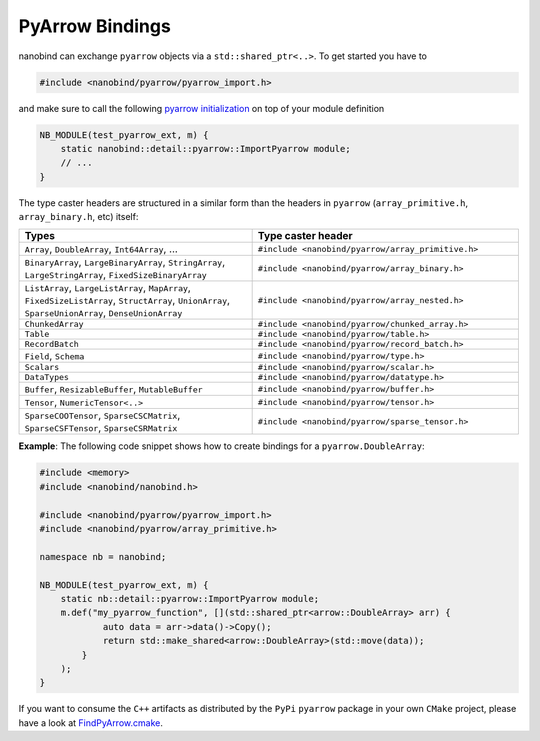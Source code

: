 .. _pyarrow:

PyArrow Bindings
================

nanobind can exchange ``pyarrow`` objects via a ``std::shared_ptr<..>``. To get started you have to

.. code-block:: cpp

   #include <nanobind/pyarrow/pyarrow_import.h>

and make sure to call the following `pyarrow initialization <https://arrow.apache.org/docs/python/integration/extending.html#_CPPv4N5arrow14import_pyarrowEv>`__ on top of your module definition

.. code-block:: cpp

    NB_MODULE(test_pyarrow_ext, m) {
        static nanobind::detail::pyarrow::ImportPyarrow module;
        // ...
    }

The type caster headers are structured in a similar form than the headers in ``pyarrow`` (``array_primitive.h``, ``array_binary.h``, etc) itself:

.. list-table::
  :widths: 42 48
  :header-rows: 1

  * - Types
    - Type caster header
  * - ``Array``, ``DoubleArray``, ``Int64Array``, ...
    - ``#include <nanobind/pyarrow/array_primitive.h>``
  * - ``BinaryArray``, ``LargeBinaryArray``, ``StringArray``, ``LargeStringArray``, ``FixedSizeBinaryArray``
    - ``#include <nanobind/pyarrow/array_binary.h>``
  * - ``ListArray``, ``LargeListArray``, ``MapArray``, ``FixedSizeListArray``, ``StructArray``, ``UnionArray``, ``SparseUnionArray``, ``DenseUnionArray``
    - ``#include <nanobind/pyarrow/array_nested.h>``
  * - ``ChunkedArray``
    - ``#include <nanobind/pyarrow/chunked_array.h>``
  * - ``Table``
    - ``#include <nanobind/pyarrow/table.h>``
  * - ``RecordBatch``
    - ``#include <nanobind/pyarrow/record_batch.h>``
  * - ``Field``, ``Schema``
    - ``#include <nanobind/pyarrow/type.h>``
  * - ``Scalars``
    - ``#include <nanobind/pyarrow/scalar.h>``
  * - ``DataTypes``
    - ``#include <nanobind/pyarrow/datatype.h>``
  * - ``Buffer``, ``ResizableBuffer``, ``MutableBuffer``
    - ``#include <nanobind/pyarrow/buffer.h>``
  * - ``Tensor``, ``NumericTensor<..>``
    - ``#include <nanobind/pyarrow/tensor.h>``
  * - ``SparseCOOTensor``, ``SparseCSCMatrix``, ``SparseCSFTensor``, ``SparseCSRMatrix``
    - ``#include <nanobind/pyarrow/sparse_tensor.h>``

**Example**: The following code snippet shows how to create bindings for a ``pyarrow.DoubleArray``:

.. code-block:: cpp

    #include <memory>
    #include <nanobind/nanobind.h>

    #include <nanobind/pyarrow/pyarrow_import.h>
    #include <nanobind/pyarrow/array_primitive.h>

    namespace nb = nanobind;

    NB_MODULE(test_pyarrow_ext, m) {
        static nb::detail::pyarrow::ImportPyarrow module;
        m.def("my_pyarrow_function", [](std::shared_ptr<arrow::DoubleArray> arr) {
                auto data = arr->data()->Copy();
                return std::make_shared<arrow::DoubleArray>(std::move(data));
            }
        );
    }

If you want to consume the ``C++`` artifacts as distributed by the ``PyPi`` ``pyarrow`` package in your own ``CMake`` 
project, please have a look at `FindPyArrow.cmake <https://github.com/wjakob/nanobind/cmake/FindPyArrow.cmake>`__.